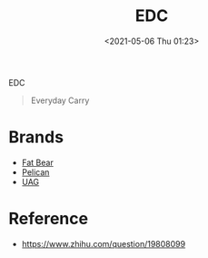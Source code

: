 #+HUGO_BASE_DIR: ../
#+TITLE: EDC
#+DATE: <2021-05-06 Thu 01:23>
#+HUGO_AUTO_SET_LASTMOD: t
#+HUGO_TAGS: 
#+HUGO_CATEGORIES: 
#+HUGO_DRAFT: false
EDC
#+begin_quote
Everyday Carry
#+end_quote
* Brands
- [[https://fxsm.tmall.com][Fat Bear]]
- [[https://www.pelican.com][Pelican]]
- [[https://www.urbanarmorgear.com][UAG]]
* Reference
- https://www.zhihu.com/question/19808099
